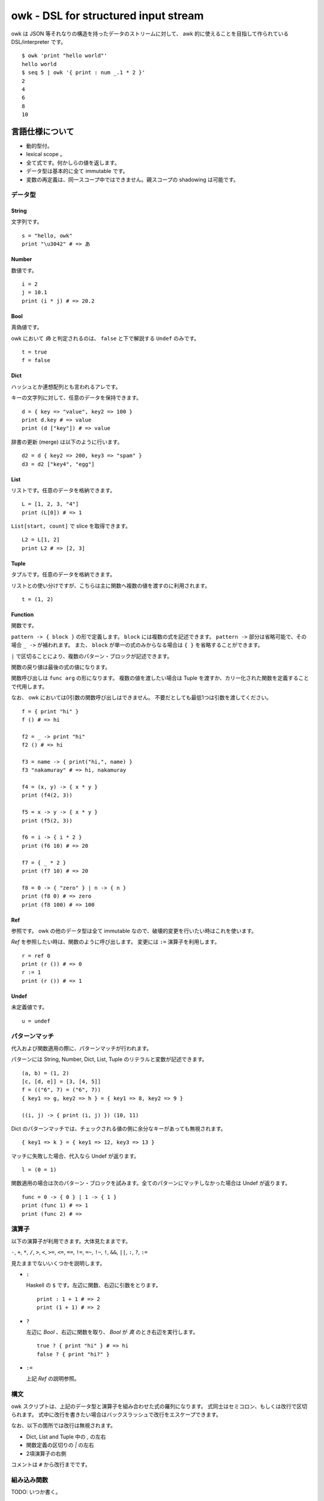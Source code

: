 =====================================
owk - DSL for structured input stream
=====================================

owk は JSON 等それなりの構造を持ったデータのストリームに対して、
awk 的に使えることを目指して作られている DSL/interpreter です。

::

  $ owk 'print "hello world"'
  hello world
  $ seq 5 | owk '{ print : num _.1 * 2 }'
  2
  4
  6
  8
  10


言語仕様について
================

- 動的型付。
- lexical scope 。
- 全て式です。何かしらの値を返します。
- データ型は基本的に全て immutable です。
- 変数の再定義は、同一スコープ中ではできません。親スコープの shadowing は可能です。

データ型
--------

String
~~~~~~

文字列です。

::

  s = "hello, owk"
  print "\u3042" # => あ

Number
~~~~~~

数値です。

::

  i = 2
  j = 10.1
  print (i * j) # => 20.2

Bool
~~~~

真偽値です。

owk において `偽` と判定されるのは、 ``false`` と下で解説する ``Undef`` のみです。

::

  t = true
  f = false

Dict
~~~~

ハッシュとか連想配列とも言われるアレです。

キーの文字列に対して、任意のデータを保持できます。

::

  d = { key => "value", key2 => 100 }
  print d.key # => value
  print (d ["key"]) # => value

辞書の更新 (merge) は以下のように行います。

::

  d2 = d { key2 => 200, key3 => "spam" }
  d3 = d2 ["key4", "egg"]

List
~~~~

リストです。任意のデータを格納できます。

::

  L = [1, 2, 3, "4"]
  print (L[0]) # => 1

``List[start, count]`` で slice を取得できます。

::

  L2 = L[1, 2]
  print L2 # => [2, 3]

Tuple
~~~~~

タプルです。任意のデータを格納できます。

リストとの使い分けですが、こちらは主に関数へ複数の値を渡すのに利用されます。

::

  t = (1, 2)

Function
~~~~~~~~

関数です。

``pattern -> { block }`` の形で定義します。
``block`` には複数の式を記述できます。
``pattern ->`` 部分は省略可能で、その場合 ``_ ->`` が補われます。
また、 ``block`` が単一の式のみからなる場合は ``{ }`` を省略することができます。

``|`` で区切ることにより、複数のパターン・ブロックが記述できます。

関数の戻り値は最後の式の値になります。

関数呼び出しは ``func arg`` の形になります。
複数の値を渡したい場合は Tuple を渡すか、カリー化された関数を定義することで代用します。

なお、 owk においては0引数の関数呼び出しはできません。
不要だとしても最低1つは引数を渡してください。

::

  f = { print "hi" }
  f () # => hi

  f2 = _ -> print "hi"
  f2 () # => hi

  f3 = name -> { print("hi,", name) }
  f3 "nakamuray" # => hi, nakamuray

  f4 = (x, y) -> { x * y }
  print (f4(2, 3))

  f5 = x -> y -> { x * y }
  print (f5(2, 3))

  f6 = i -> { i * 2 }
  print (f6 10) # => 20

  f7 = { _ * 2 }
  print (f7 10) # => 20

  f8 = 0 -> { "zero" } | n -> { n }
  print (f8 0) # => zero
  print (f8 100) # => 100

Ref
~~~

参照です。 owk の他のデータ型は全て immutable なので、破壊的変更を行いたい時はこれを使います。

`Ref` を参照したい時は、関数のように呼び出します。
変更には ``:=`` 演算子を利用します。

::

  r = ref 0
  print (r ()) # => 0
  r := 1
  print (r ()) # => 1

Undef
~~~~~

未定義値です。

::

  u = undef


パターンマッチ
--------------

代入および関数適用の際に、パターンマッチが行われます。

パターンには String, Number, Dict, List, Tuple のリテラルと変数が記述できます。

::

  (a, b) = (1, 2)
  [c, [d, e]] = [3, [4, 5]]
  f = (("6", 7) = ("6", 7))
  { key1 => g, key2 => h } = { key1 => 8, key2 => 9 }
  
  ((i, j) -> { print (i, j) }) (10, 11)


Dict のパターンマッチでは、チェックされる値の側に余分なキーがあっても無視されます。

::

  { key1 => k } = { key1 => 12, key3 => 13 }


マッチに失敗した場合、代入なら Undef が返ります。

::

  l = (0 = 1)

関数適用の場合は次のパターン・ブロックを試みます。全てのパターンにマッチしなかった場合は Undef が返ります。

::

  func = 0 -> { 0 } | 1 -> { 1 }
  print (func 1) # => 1
  print (func 2) # =>

演算子
------

以下の演算子が利用できます。大体見たままです。

``-``, ``+``, ``*``, ``/``,
``>``, ``<``, ``>=``, ``<=``,
``==``, ``!=``, ``=~``, ``!~``,
``!``, ``&&``, ``||``, ``:``, ``?``, ``:=``

見たままでないいくつかを説明します。

- ``:``

  Haskell の ``$`` です。左辺に関数、右辺に引数をとります。

  ::

    print : 1 + 1 # => 2
    print (1 + 1) # => 2

- ``?``

  左辺に `Bool` 、右辺に関数を取り、 `Bool` が `真` のとき右辺を実行します。

  ::

    true ? { print "hi" } # => hi
    false ? { print "hi?" }

- ``:=``

  上記 `Ref` の説明参照。


構文
----

owk スクリプトは、上記のデータ型と演算子を組み合わせた式の羅列になります。
式同士はセミコロン、もしくは改行で区切られます。
式中に改行を書きたい場合はバックスラッシュで改行をエスケープできます。

なお、以下の箇所では改行は無視されます。

- Dict, List and Tuple 中の `,` の左右
- 関数定義の区切りの `|` の左右
- 2項演算子の右側

コメントは ``#`` から改行までです。

組み込み関数
------------

TODO: いつか書く。


owk コマンドについて
====================

実行ファイルであるところの ``owk`` コマンドについて説明します。

``owk`` は引数で渡された owk script をまず一度評価し、
最後の式を ``main`` 関数として扱います。
その後標準入力から読み込まれたデータを一つずつ ``main`` 関数に渡していきます。
最後に、もし定義されていれば ``end`` 関数を実行し、終了します。

::

  $ seq 10 | owk 'print "init"; end = { print "end" }; main = input -> { print("[", input.0, "]") }'
  init
  [ 1 ]
  [ 2 ]
  [ 3 ]
  [ 4 ]
  [ 5 ]
  [ 6 ]
  [ 7 ]
  [ 8 ]
  [ 9 ]
  [ 10 ]
  end

入力は、標準では一行毎に読み込まれ、空白文字で分割されて、
行全体がキー ``0``, 分割された値がキー ``1`` から順番に割り振られ、
`Dict` に格納されて渡されます。

``-e`` オプションを指定することで、
入力を読み込まず渡された script を実行するだけの `eval` モードになります。

::

  $ seq 10 | owk -e 'print "hi"'
  hi

入力をどのようにパースするかは ``-i`` オプションで指定できます。

::

  $ echo '{ "value": 1 } { "value": 2 } { "value": 3 }' | owk -i json -m 'print $.value'
  1 
  2 
  3 

また、出力をどのように変換するかは ``-o`` オプションで指定できます。

::

  $ owk -o json 'print { key => "value", key2 => 100 }'
  {"key2":100,"key":"value"}
